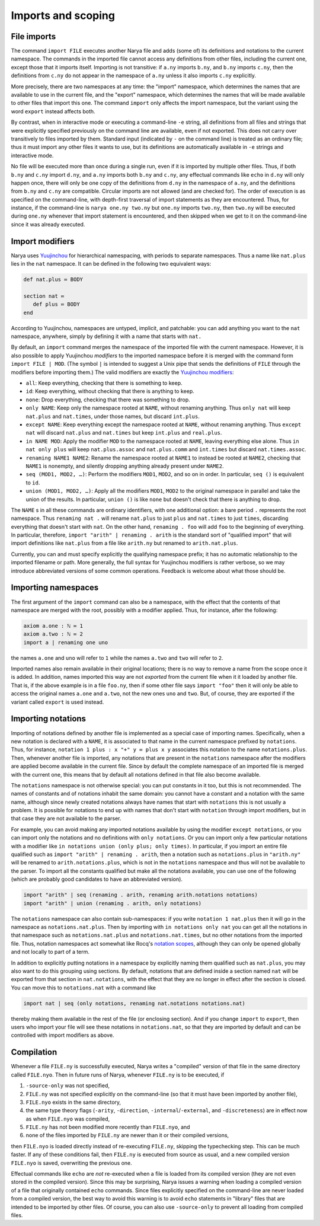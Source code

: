 Imports and scoping
===================

File imports
------------

The command ``import FILE`` executes another Narya file and adds (some of) its definitions and notations to the current namespace.  The commands in the imported file cannot access any definitions from other files, including the current one, except those that it imports itself.  Importing is not transitive: if ``a.ny`` imports ``b.ny``, and ``b.ny`` imports ``c.ny``, then the definitions from ``c.ny`` do not appear in the namespace of ``a.ny`` unless it also imports ``c.ny`` explicitly.

More precisely, there are two namespaces at any time: the "import" namespace, which determines the names that are available to use in the current file, and the "export" namespace, which determines the names that will be made available to other files that import this one.  The command ``import`` only affects the import namespace, but the variant using the word ``export`` instead affects both.

By contrast, when in interactive mode or executing a command-line ``-e`` string, all definitions from all files and strings that were explicitly specified previously on the command line are available, even if not exported.  This does not carry over transitively to files imported by them.  Standard input (indicated by ``-`` on the command line) is treated as an ordinary file; thus it must import any other files it wants to use, but its definitions are automatically available in ``-e`` strings and interactive mode.

No file will be executed more than once during a single run, even if it is imported by multiple other files.  Thus, if both ``b.ny`` and ``c.ny`` import ``d.ny``, and ``a.ny`` imports both ``b.ny`` and ``c.ny``, any effectual commands like ``echo`` in ``d.ny`` will only happen once, there will only be one copy of the definitions from ``d.ny`` in the namespace of ``a.ny``, and the definitions from ``b.ny`` and ``c.ny`` are compatible.  Circular imports are not allowed (and are checked for).  The order of execution is as specified on the command-line, with depth-first traversal of import statements as they are encountered.  Thus, for instance, if the command-line is ``narya one.ny two.ny`` but ``one.ny`` imports ``two.ny``, then ``two.ny`` will be executed during ``one.ny`` whenever that import statement is encountered, and then skipped when we get to it on the command-line since it was already executed.


Import modifiers
----------------

Narya uses `Yuujinchou <https://redprl.org/yuujinchou/yuujinchou/>`_ for hierarchical namespacing, with periods to separate namespaces.  Thus a name like ``nat.plus`` lies in the ``nat`` namespace.  It can be defined in the following two equivalent ways:

.. code-block:: none
   
   def nat.plus ≔ BODY

   section nat ≔
      def plus ≔ BODY
   end

According to Yuujinchou, namespaces are untyped, implicit, and patchable: you can add anything you want to the ``nat`` namespace, anywhere, simply by defining it with a name that starts with ``nat.``

By default, an ``import`` command merges the namespace of the imported file with the current namespace.  However, it is also possible to apply Yuujinchou *modifiers* to the imported namespace before it is merged with the command form ``import FILE | MOD``.  (The symbol ``|`` is intended to suggest a Unix pipe that sends the definitions of ``FILE`` through the modifiers before importing them.)  The valid modifiers are exactly the `Yuujinchou modifiers <https://redprl.org/yuujinchou/yuujinchou/Yuujinchou/Language/index.html#modifier-builders>`_:

- ``all``: Keep everything, checking that there is something to keep.
- ``id``: Keep everything, without checking that there is anything to keep.
- ``none``: Drop everything, checking that there was something to drop.
- ``only NAME``: Keep only the namespace rooted at ``NAME``, without renaming anything.  Thus ``only nat`` will keep ``nat.plus`` and ``nat.times``, under those names, but discard ``int.plus``.
- ``except NAME``: Keep everything except the namespace rooted at ``NAME``, without renaming anything.  Thus ``except nat`` will discard ``nat.plus`` and ``nat.times`` but keep ``int.plus`` and ``real.plus``.
- ``in NAME MOD``: Apply the modifier ``MOD`` to the namespace rooted at ``NAME``, leaving everything else alone.  Thus ``in nat only plus`` will keep ``nat.plus.assoc`` and ``nat.plus.comm`` and ``int.times`` but discard ``nat.times.assoc``.
- ``renaming NAME1 NAME2``: Rename the namespace rooted at ``NAME1`` to instead be rooted at ``NAME2``, checking that ``NAME1`` is nonempty, and silently dropping anything already present under ``NAME2``.
- ``seq (MOD1, MOD2, …)``: Perform the modifiers ``MOD1``, ``MOD2``, and so on in order.  In particular, ``seq ()`` is equivalent to ``id``.
- ``union (MOD1, MOD2, …)``: Apply all the modifiers ``MOD1``, ``MOD2`` to the original namespace in parallel and take the union of the results.  In particular, ``union ()`` is like ``none`` but doesn't check that there is anything to drop.

The ``NAME`` s in all these commands are ordinary identifiers, with one additional option: a bare period ``.`` represents the root namespace.  Thus ``renaming nat .`` will rename ``nat.plus`` to just ``plus`` and ``nat.times`` to just ``times``, discarding everything that doesn't start with ``nat``.  On the other hand, ``renaming . foo`` will add ``foo`` to the beginning of everything.  In particular, therefore, ``import "arith" | renaming . arith`` is the standard sort of "qualified import" that will import definitions like ``nat.plus`` from a file like ``arith.ny`` but renamed to ``arith.nat.plus``.

Currently, you can and must specify explicitly the qualifying namespace prefix; it has no automatic relationship to the imported filename or path.  More generally, the full syntax for Yuujinchou modifiers is rather verbose, so we may introduce abbreviated versions of some common operations.  Feedback is welcome about what those should be.


Importing namespaces
--------------------

The first argument of the ``import`` command can also be a namespace, with the effect that the contents of that namespace are merged with the root, possibly with a modifier applied.  Thus, for instance, after the following:

.. code-block:: none
   
   axiom a.one : ℕ ≔ 1
   axiom a.two : ℕ ≔ 2
   import a | renaming one uno

the names ``a.one`` and ``uno`` will refer to ``1`` while the names ``a.two`` and ``two`` will refer to ``2``.

Imported names also remain available in their original locations; there is no way to remove a name from the scope once it is added.  In addition, names imported this way are not *exported* from the current file when it it loaded by another file.  That is, if the above example is in a file ``foo.ny``, then if some other file says ``import "foo"`` then it will only be able to access the original names ``a.one`` and ``a.two``, not the new ones ``uno`` and ``two``.  But, of course, they are exported if the variant called ``export`` is used instead.


Importing notations
-------------------

Importing of notations defined by another file is implemented as a special case of importing names.  Specifically, when a new notation is declared with a ``NAME``, it is associated to that name in the current namespace prefixed by ``notations``.  Thus, for instance, ``notation 1 plus : x "+" y ≔ plus x y`` associates this notation to the name ``notations.plus``.  Then, whenever another file is imported, any notations that are present in the ``notations`` namespace after the modifiers are applied become available in the current file.  Since by default the complete namespace of an imported file is merged with the current one, this means that by default all notations defined in that file also become available.

The ``notations`` namespace is not otherwise special: you can put constants in it too, but this is not recommended.  The names of constants and of notations inhabit the same domain: you cannot have a constant and a notation with the same name, although since newly created notations always have names that start with ``notations`` this is not usually a problem.  It is possible for notations to end up with names that don't start with ``notation`` through import modifiers, but in that case they are not available to the parser.

For example, you can avoid making any imported notations available by using the modifier ``except notations``, or you can import only the notations and no definitions with ``only notations``.  Or you can import only a few particular notations with a modifier like ``in notations union (only plus; only times)``.  In particular, if you import an entire file qualified such as ``import "arith" | renaming . arith``, then a notation such as ``notations.plus`` in ``"arith.ny"`` will be renamed to ``arith.notations.plus``, which is not in the ``notations`` namespace and thus will not be available to the parser.  To import all the constants qualified but make all the notations available, you can use one of the following (which are probably good candidates to have an abbreviated version).

.. code-block:: none

   import "arith" | seq (renaming . arith, renaming arith.notations notations)
   import "arith" | union (renaming . arith, only notations)

The ``notations`` namespace can also contain sub-namespaces: if you write ``notation 1 nat.plus`` then it will go in the namespace as ``notations.nat.plus``.  Then by importing with ``in notations only nat`` you can get all the notations in that namespace such as ``notations.nat.plus`` and ``notations.nat.times``, but no other notations from the imported file.  Thus, notation namespaces act somewhat like Rocq's `notation scopes <https://coq.inria.fr/doc/V8.18.0/refman/user-extensions/syntax-extensions.html#notation-scopes>`_, although they can only be opened globally and not locally to part of a term.

In addition to explicitly putting notations in a namespace by explicitly naming them qualified such as ``nat.plus``, you may also want to do this grouping using sections.  By default, notations that are defined inside a section named ``nat`` will be exported from that section in ``nat.notations``, with the effect that they are no longer in effect after the section is closed.  You can move this to ``notations.nat`` with a command like

.. code-block:: none

   import nat | seq (only notations, renaming nat.notations notations.nat)

thereby making them available in the rest of the file (or enclosing section).  And if you change ``import`` to ``export``, then users who import your file will see these notations in ``notations.nat``, so that they are imported by default and can be controlled with import modifiers as above.


Compilation
-----------

Whenever a file ``FILE.ny`` is successfully executed, Narya writes a "compiled" version of that file in the same directory called ``FILE.nyo``.  Then in future runs of Narya, whenever ``FILE.ny`` is to be executed, if

1. ``-source-only`` was not specified,
2. ``FILE.ny`` was not specified explicitly on the command-line (so that it must have been imported by another file),
3. ``FILE.nyo`` exists in the same directory,
4. the same type theory flags (``-arity``, ``-direction``, ``-internal``/``-external``, and ``-discreteness``) are in effect now as when ``FILE.nyo`` was compiled,
5. ``FILE.ny`` has not been modified more recently than ``FILE.nyo``, and
6. none of the files imported by ``FILE.ny`` are newer than it or their compiled versions,

then ``FILE.nyo`` is loaded directly instead of re-executing ``FILE.ny``, skipping the typechecking step.  This can be much faster.  If any of these conditions fail, then ``FILE.ny`` is executed from source as usual, and a new compiled version ``FILE.nyo`` is saved, overwriting the previous one.

Effectual commands like ``echo`` are *not* re-executed when a file is loaded from its compiled version (they are not even stored in the compiled version).  Since this may be surprising, Narya issues a warning when loading a compiled version of a file that originally contained ``echo`` commands.  Since files explicitly specified on the command-line are never loaded from a compiled version, the best way to avoid this warning is to avoid ``echo`` statements in "library" files that are intended to be imported by other files.  Of course, you can also use ``-source-only`` to prevent all loading from compiled files.
